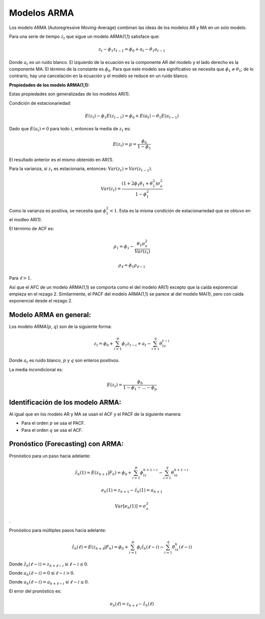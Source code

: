 Modelos ARMA
------------

Los modelo ARMA (Autoregressive Moving-Average) combinan las ideas de
los modelos AR y MA en un solo modelo.

Para una serie de tiempo :math:`z_t` que sigue un modelo ARMA(1,1)
satisface que:

.. math::  z_t - \phi_1z_{t-1} = \phi_0+a_t-\theta_1a_{t-1} 

Donde :math:`a_t` es un ruido blanco. El izquierdo de la ecuación es la
componente AR del modelo y el lado derecho es la componente MA. El
término de la constante es :math:`\phi_0`. Para que este modelo sea
significativo se necesita que :math:`\phi_1 \neq \theta_1`; de lo
contrario, hay una cancelación en la ecuación y el modelo se reduce en
un ruido blanco.

**Propiedades de los modelo ARMA(1,1):**

Estas propiedades son generalizadas de los modelos AR(1).

Condición de estacionariedad:

.. math::  E(z_t) - \phi_1E(z_{t-1})=\phi_0+E(a_t)-\theta_1E(a_{t-1})  

Dado que :math:`E(a_i)=0` para todo :math:`i`, entonces la media de
:math:`z_t` es:

.. math::  E(z_t) = \mu = \frac{\phi_0}{1-\phi_1} 

El resultado anterior es el mismo obtenido en AR(1).

Para la varianza, si :math:`z_t` es estacionaria, entonces:
:math:`Var(z_t)=Var(z_{t-1})`.

.. math::  Var(z_t)=\frac{(1+2\phi_1\theta_1+\theta_1^2)\sigma_a^2}{1-\phi_1^2}  

Como la varianza es positiva, se necesita que :math:`\phi_1^2 <1`. Esta
es la misma condición de estacionariedad que se obtuvo en el modleo
AR(1).

El térmimo de ACF es:

.. math::  \rho_1=\phi_1-\frac{\theta_1\sigma_a^2}{Var(z_t)} 

.. math::  \rho_{\ell}=\phi_1\rho_{\ell -1} 

Para :math:`\ell>1`.

Así que el AFC de un modelo ARMA(1,1) se comporta como el del modelo
AR(1) excepto que la caída exponencial empieza en el rezago 2.
Similarmente, el PACF del modelo ARMA(1,1) se parece al del modelo
MA(1), pero con caída exponencial desde el rezago 2.

Modelo ARMA en general:
~~~~~~~~~~~~~~~~~~~~~~~

Los modelo ARMA(:math:`p`, :math:`q`) son de la siguiente forma:

.. math::  z_t = \phi_0+\sum_{i=1}^p{\phi_1z_{t-i}}+a_t-\sum_{i=1}^q{\theta_ia_{t-i}} 

Donde :math:`a_t` es ruido blanco, :math:`p` y :math:`q` son enteros
positivos.

La media incondicional es:

.. math::  E(z_t) = \frac{\phi_0}{1-\phi_1-...-\phi_p}  

Identificación de los modelo ARMA:
~~~~~~~~~~~~~~~~~~~~~~~~~~~~~~~~~~

Al igual que en los modelo AR y MA se usan el ACF y el PACF de la
siguiente manera:

-  Para el orden :math:`p` se usa el PACF.

-  Para el orden :math:`q` se usa el ACF.

Pronóstico (Forecasting) con ARMA:
~~~~~~~~~~~~~~~~~~~~~~~~~~~~~~~~~~

Pronóstico para un paso hacia adelante:

.. math::  \hat{z_h}(1) = E(z_{h+1}|F_h)=\phi_0+\sum_{i=1}^p{\phi_iz_{h+1-i}}-\sum_{i=1}^q{\theta_ia_{h+1-i}} 

.. math::  e_h(1) = z_{h+1}-\hat{z_h}(1)=a_{h+1} 

.. math::  Var[e_h(1)]=\sigma_a^2  

.

Pronóstico para múltiples pasos hacia adelante:

.. math::  \hat{z_h}(\ell) = E(z_{h+\ell}|F_h)=\phi_0+\sum_{i=1}^p{\phi_i\hat{z_h}(\ell-i)}-\sum_{i=1}^q{\theta_ia_h(\ell-i)} 

Donde :math:`\hat{z_h}(\ell-i)=z_{h+\ell-i}` si :math:`\ell-i \leq 0`.

Donde :math:`a_h(\ell-i)=0` si :math:`\ell-i > 0`.

Donde :math:`a_h(\ell-i)=a_{h+\ell-i}` si :math:`\ell-i \leq 0`.

El error del pronóstico es:

.. math::  e_h(\ell) = z_{h+\ell}-\hat{z_h}(\ell) 
